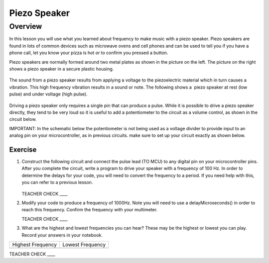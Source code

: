 Piezo Speaker
=============

Overview
--------

In this lesson you will use what you learned about frequency to make music with a piezo speaker. Piezo speakers are found in lots of common devices such as microwave ovens and cell phones and can be used to tell you if you have a phone call, let you know your pizza is hot or to confirm you pressed a button.

Piezo speakers are normally formed around two metal plates as shown in the picture on the left. The picture on the right shows a piezo speaker in a secure plastic housing.

.. figure:: images/image42.png
   :alt: 

The sound from a piezo speaker results from applying a voltage to the piezoelectric material which in turn causes a vibration. This high frequency vibration results in a sound or note. The following shows a  piezo speaker at rest (low pulse) and under voltage (high pulse).  

.. figure:: images/image32.png
   :alt: 

Driving a piezo speaker only requires a single pin that can produce a pulse. While it is possible to drive a piezo speaker directly, they tend to be very loud so it is useful to add a potentiometer to the circuit as a volume control, as shown in the circuit below.

IMPORTANT: In the schematic below the potentiometer is not being used as a voltage divider to provide input to an analog pin on your microcontroller, as in previous circuits. make sure to set up your circuit exactly as shown below.

Exercise
~~~~~~~~

#. Construct the following circuit and connect the pulse lead (TO MCU) to any digital pin on your microcontroller pins. After you complete the circuit, write a program to drive your speaker with a frequency of 100 Hz. In order to determine the delays for your code, you will need to convert the frequency to a period. If you need help with this, you can refer to a previous lesson.

   .. figure:: images/image111.png
  

   TEACHER CHECK \_\_\_\_

#. Modify your code to produce a frequency of 1000Hz. Note you will need to use a delayMicroseconds() in order to reach this frequency. Confirm the frequency with your multimeter.

   TEACHER CHECK \_\_\_\_

#. What are the highest and lowest frequencies you can hear? These may be the highest or lowest you can play. Record your answers in your notebook.

+---------------------+--------------------+
| Highest Frequency   | Lowest Frequency   |
+---------------------+--------------------+
+---------------------+--------------------+

TEACHER CHECK \_\_\_\_

